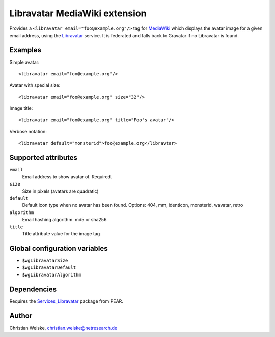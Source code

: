 ******************************
Libravatar MediaWiki extension
******************************

Provides a ``<libravatar email="foo@example.org"/>`` tag for MediaWiki__
which displays the avatar image for a given email address,
using the Libravatar__ service.
It is federated and falls back to Gravatar if no Libravatar is found.

__ http://www.mediawiki.org/
__ https://www.libravatar.org/


Examples
========
Simple avatar::

  <libravatar email="foo@example.org"/>

Avatar with special size::

  <libravatar email="foo@example.org" size="32"/>

Image title::

  <libravatar email="foo@example.org" title="Foo's avatar"/>

Verbose notation::

  <libravatar default="monsterid">foo@example.org</libravtar>




Supported attributes
====================
``email``
  Email address to show avatar of. Required.

``size``
  Size in pixels (avatars are quadratic)

``default``
  Default icon type when no avatar has been found.
  Options: 404, mm, identicon, monsterid, wavatar, retro

``algorithm``
  Email hashing algorithm. md5 or sha256

``title``
  Title attribute value for the image tag


Global configuration variables
==============================
- ``$wgLibravatarSize``
- ``$wgLibravatarDefault``
- ``$wgLibravatarAlgorithm``


Dependencies
============
Requires the `Services_Libravatar`__ package from PEAR.

__ http://pear.php.net/package/Services_Libravatar


Author
======

Christian Weiske, christian.weiske@netresearch.de
